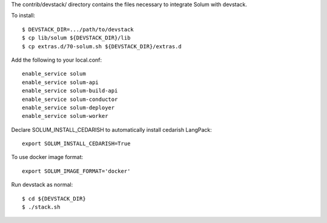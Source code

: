 The contrib/devstack/ directory contains the files necessary to integrate Solum with devstack.

To install::

    $ DEVSTACK_DIR=.../path/to/devstack
    $ cp lib/solum ${DEVSTACK_DIR}/lib
    $ cp extras.d/70-solum.sh ${DEVSTACK_DIR}/extras.d

Add the following to your local.conf::

    enable_service solum
    enable_service solum-api
    enable_service solum-build-api
    enable_service solum-conductor
    enable_service solum-deployer
    enable_service solum-worker

Declare SOLUM_INSTALL_CEDARISH to automatically install cedarish LangPack::

    export SOLUM_INSTALL_CEDARISH=True

To use docker image format::

    export SOLUM_IMAGE_FORMAT='docker'

Run devstack as normal::

    $ cd ${DEVSTACK_DIR}
    $ ./stack.sh
